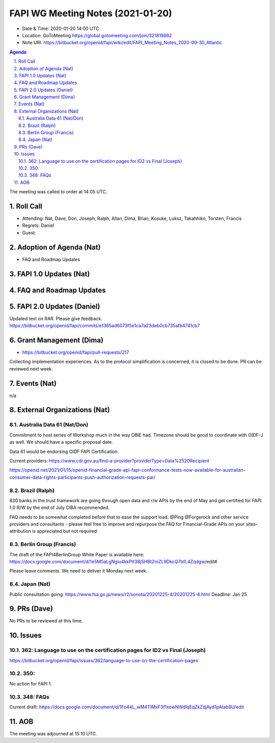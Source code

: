 ============================================
FAPI WG Meeting Notes (2021-01-20) 
============================================
* Date & Time: 2020-01-20 14:00 UTC
* Location: GoToMeeting https://global.gotomeeting.com/join/321819862
* Note URI: https://bitbucket.org/openid/fapi/wiki/edit/FAPI_Meeting_Notes_2020-09-30_Atlantic

.. sectnum:: 
   :suffix: .

.. contents:: Agenda

The meeting was called to order at 14:05 UTC. 

Roll Call 
===========
* Attending: Nat, Dave, Don, Joseph, Ralph, Allan, Dima, Brian, Kosuke, Luksz, Takahhiko, Torsten, Francis
* Regrets: Daniel
* Guest: 

Adoption of Agenda (Nat)
===========================
* FAQ and Roadmap Updates

FAPI 1.0 Updates (Nat)
===================================

FAQ and Roadmap Updates
===================================

FAPI 2.0 Updates (Daniel)
===========================
Updated text on RAR. Please give feedback. 
https://bitbucket.org/openid/fapi/commits/e1365ad6073f5e1ca7a23deb0cb735afb4741cb7


Grant Management (Dima)
============================
* https://bitbucket.org/openid/fapi/pull-requests/217

Collecting implementation experiences. 
As to the protocol simplification is concerned, it is closed to be done. 
PR can be reviewed next week. 


Events (Nat)
======================
n/a

External Organizations (Nat)
================================

Australia Data 61 (Nat/Don)
----------------------------
Commitment to host series of Workshop much in the way OBIE had. 
Timezone should be good to coordinate with OIDF-J as well. 
We should have a specific proposal date. 

Data 61 would be endorsing OIDF FAPI Certification. 

Current providers: 
https://www.cdr.gov.au/find-a-provider?providerType=Data%2520Recipient

https://openid.net/2021/01/15/openid-financial-grade-api-fapi-conformance-tests-now-available-for-australian-consumer-data-rights-participants-push-authorization-requests-par/

Brazil (Ralph)
----------------------
830 banks in the trust framework are going through open data and r/w APIs by the end of May and get certified for FAPI 1.0 R/W by the end of July CIBA recommended. 

FAQ needs to be somewhat completed before that to ease the support load. 
@Ping @Forgerock and other service providers and consultants - please feel free to improve and repurpose the FAQ for Financial-Grade APIs on your sites- attribution is appreciated but not required

Berlin Group (Francis)
---------------------------
The draft of the FAPI4BerlinGroup White Paper is available here:  https://docs.google.com/document/d/1e5M5aLgNgiu4kkPIt3BjSHBt2mZL9DkcQ7bfL4Zqdgw/edit#

Please leave comments. We need to deliver it Monday next week. 

Japan (Nat)
--------------------
Public consultation going: https://www.fsa.go.jp/news/r2/sonota/20201225-4/20201225-4.html
Deadline: Jan 25. 

PRs (Dave)
========================
No PRs to be reviewed at this time. 

Issues
=====================
362: Language to use on the certification pages for ID2 vs Final (Joseph)
---------------------------------------------------------------------------
https://bitbucket.org/openid/fapi/issues/362/language-to-use-on-the-certification-pages

350:
-------------------------
No action for FAPI 1. 

348: FAQs
--------------------------
Current draft: https://docs.google.com/document/d/1Fo44L_wM4TIMxF3f1xowNWdlqEqZkZdjAyd1pAtab9U/edit



AOB
==========================


The meeting was adjourned at 15:10 UTC.